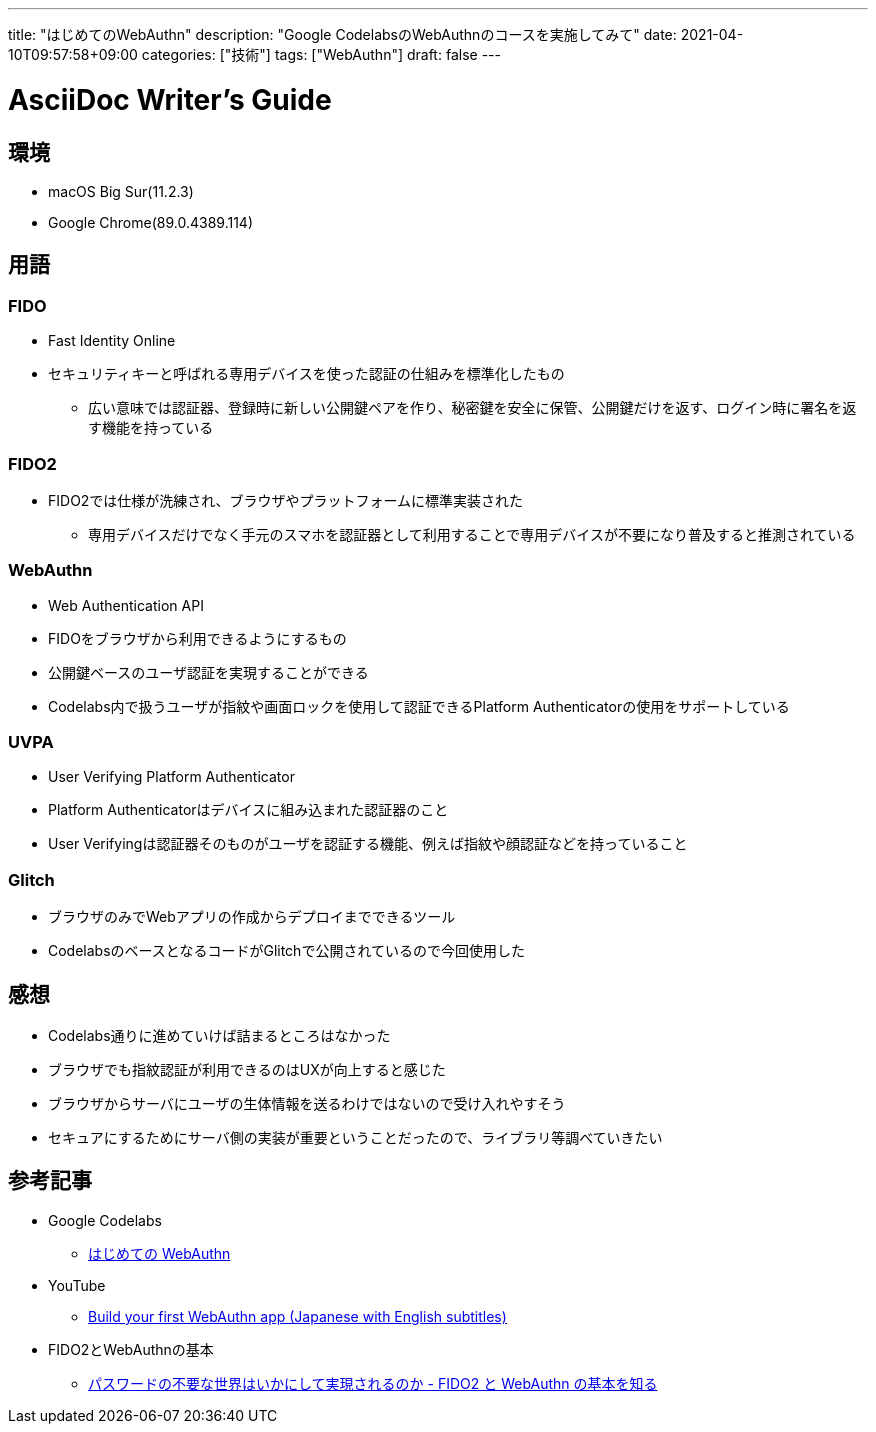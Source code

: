 ---
title: "はじめてのWebAuthn"
description: "Google CodelabsのWebAuthnのコースを実施してみて"
date: 2021-04-10T09:57:58+09:00
categories: ["技術"]
tags: ["WebAuthn"]
draft: false
---

= AsciiDoc Writer's Guide
:toc:

== 環境

* macOS Big Sur(11.2.3)
* Google Chrome(89.0.4389.114)

== 用語

=== FIDO
* Fast Identity Online
* セキュリティキーと呼ばれる専用デバイスを使った認証の仕組みを標準化したもの
** 広い意味では認証器、登録時に新しい公開鍵ペアを作り、秘密鍵を安全に保管、公開鍵だけを返す、ログイン時に署名を返す機能を持っている

=== FIDO2
* FIDO2では仕様が洗練され、ブラウザやプラットフォームに標準実装された
** 専用デバイスだけでなく手元のスマホを認証器として利用することで専用デバイスが不要になり普及すると推測されている

=== WebAuthn
* Web Authentication API
* FIDOをブラウザから利用できるようにするもの
* 公開鍵ベースのユーザ認証を実現することができる
* Codelabs内で扱うユーザが指紋や画面ロックを使用して認証できるPlatform Authenticatorの使用をサポートしている

=== UVPA
* User Verifying Platform Authenticator
* Platform Authenticatorはデバイスに組み込まれた認証器のこと
* User Verifyingは認証器そのものがユーザを認証する機能、例えば指紋や顔認証などを持っていること

=== Glitch
* ブラウザのみでWebアプリの作成からデプロイまでできるツール
* CodelabsのベースとなるコードがGlitchで公開されているので今回使用した

== 感想
* Codelabs通りに進めていけば詰まるところはなかった
* ブラウザでも指紋認証が利用できるのはUXが向上すると感じた
* ブラウザからサーバにユーザの生体情報を送るわけではないので受け入れやすそう
* セキュアにするためにサーバ側の実装が重要ということだったので、ライブラリ等調べていきたい

== 参考記事
* Google Codelabs
** https://codelabs.developers.google.com/codelabs/webauthn-reauth/#0[はじめての WebAuthn]
* YouTube
** https://www.youtube.com/watch?v=8ren54IMSf4[Build your first WebAuthn app (Japanese with English subtitles)]
* FIDO2とWebAuthnの基本
** https://blog.agektmr.com/2019/03/fido-webauthn.html[パスワードの不要な世界はいかにして実現されるのか - FIDO2 と WebAuthn の基本を知る]